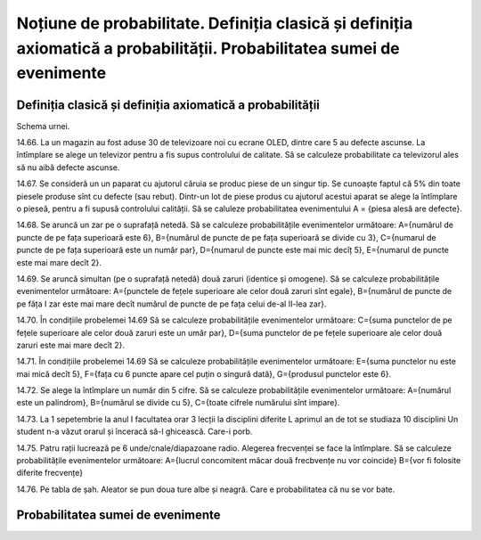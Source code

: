 
Noțiune de probabilitate. Definiția clasică și definiția axiomatică a probabilității. Probabilitatea sumei de evenimente
========================================================================================================================

Definiția clasică și definiția axiomatică a probabilității 
----------------------------------------------------------

Schema urnei.

14.66. La un magazin au fost aduse 30 de televizoare noi cu ecrane OLED, dintre care 5 au defecte ascunse. 
La întîmplare se alege un televizor pentru a fis supus controlului de calitate. 
Să se calculeze probabilitate ca televizorul ales să nu aibă defecte ascunse.

14.67. Se consideră un un paparat cu ajutorul căruia se produc piese de un singur tip. 
Se cunoaște faptul că 5% din toate piesele produse sînt cu defecte (sau rebut). 
Dintr-un lot de piese produs cu ajutorul acestui aparat se alege la întîmplare o pieseă, pentru a fi supusă controlului calității. 
Să se caluleze probabilitatea evenimentului A = {piesa alesă are defecte}.  

14.68. Se aruncă un zar pe o suprafață netedă. Să se calculeze probabilitățile evenimentelor următoare:   
A={numărul de puncte de pe fața superioară este 6},
B={numărul de puncte de pe fața superioară se divide cu 3},
C={numarul de puncte de pe fața superioară este un număr par},
D={numarul de puncte este mai mic decîț 5},
E={numarul de puncte este mai mare decît 2}.

14.69. Se aruncă simultan (pe o suprafață netedă) două zaruri (identice și omogene).
Să se calculeze probabilitățile evenimentelor următoare:
A={punctele de fețele superioare ale celor două zaruri sînt egale},
B={numărul de puncte de pe făța I zar este mai mare decît numărul de puncte de pe fața celui de-al II-lea zar}.

14.70. În condițiile probelemei 14.69
Să se calculeze probabilitățile evenimentelor următoare:
C={suma punctelor de pe fețele superioare ale celor două zaruri este un umăr par},
D={suma punctelor de pe fețele superioare ale celor două zaruri este mai mare decît 2}.

14.71. În condițiile probelemei 14.69
Să se calculeze probabilitățile evenimentelor următoare:
E={suma punctelor nu este mai mică decît 5},
F={fața cu 6 puncte apare cel puțin o singură dată},
G={produsul punctelor este 6}.

14.72. Se alege la întîmplare un număr din 5 cifre. 
Să se calculeze probabilitățile evenimentelor următoare:
A={numărul este un palindrom},
B={numărul se divide cu 5},
C={toate cifrele numărului sînt impare}.

14.73. La 1 sepetembrie la anul I facultatea orar 3 lecții la disciplini diferite
L aprimul an de tot se studiaza 10 disciplini
Un student n-a văzut orarul și înceracă să-l ghicească. Care-i porb.

14.75. Patru rații lucrează pe 6 unde/cnale/diapazoane radio.
Alegerea frecvenței se face la întîmplare. 
Să se calculeze probabilitățile evenimentelor următoare:
A={lucrul concomitent măcar două frecbvențe nu vor coincide}
B={vor fi folosite diferite frecvențe}

14.76. Pe tabla de șah. Aleator se pun doua ture albe și neagră. Care e probabilitatea că nu se vor bate.

Probabilitatea sumei de evenimente
----------------------------------


